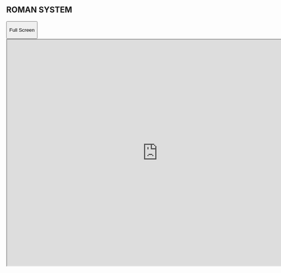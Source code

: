 ** ROMAN SYSTEM

#+BEGIN_HTML
  <button onclick="popup()">
#+END_HTML

Full Screen

#+BEGIN_HTML
  </button>

  <iframe src="https://cse01-iiith.vlabs.ac.in/exp1/RomanSystem.html" height="602" width="802"></iframe>

  <script>// <![CDATA[ function popup(){ window.open('https://cse01-iiith.vlabs.ac.in/exp1/RomanSystem.html', '_blank', 'toolbar=0,location=0,menubar=0'); } // ]]></script> <script>// <![CDATA[ // ****** ALSO MODIFY THE URLS GIVEN ABOVE ************** // ********MODIFY THIS SECTION ************************** var lab_id = "CSE01"; var exp_name = "Number Systems" var lab_name = "Data Structures" var user_id = "%%USER_ID%%"; //get the User ID as a string var exp_id = "E99780" var server_url = "http://analytics-api.vlabs.ac.in:4000/" var xhttp = new XMLHttpRequest(); var urlstr = server_url + user_id + "," + lab_id + "," + lab_name + "," + exp_id + "," + exp_name xhttp.open("GET", urlstr, true); xhttp.send(); // *******DO NOT MODIFY THIS SECTION AGAIN ************ // ]]></script>
#+END_HTML

